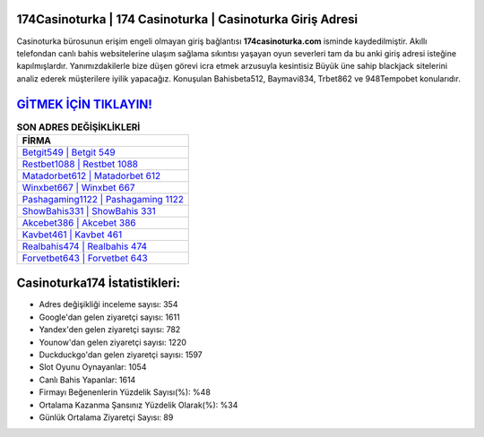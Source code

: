 ﻿174Casinoturka | 174 Casinoturka | Casinoturka Giriş Adresi
===================================

.. image:: images/casinoturka-giris.jpg
   :width: 600
   
Casinoturka bürosunun erişim engeli olmayan giriş bağlantısı **174casinoturka.com** isminde kaydedilmiştir. Akıllı telefondan canlı bahis websitelerine ulaşım sağlama sıkıntısı yaşayan oyun severleri tam da bu anki giriş adresi isteğine kapılmışlardır. Yanımızdakilerle bize düşen görevi icra etmek arzusuyla kesintisiz Büyük üne sahip  blackjack sitelerini analiz ederek müşterilere iyilik yapacağız. Konuşulan Bahisbeta512, Baymavi834, Trbet862 ve 948Tempobet konularıdır.

`GİTMEK İÇİN TIKLAYIN! <https://uclck.me/gonow>`_
==============

.. list-table:: **SON ADRES DEĞİŞİKLİKLERİ**
   :widths: 100
   :header-rows: 1

   * - FİRMA
   * - `Betgit549 | Betgit 549 <betgit549-betgit-549-betgit-giris-adresi.html>`_
   * - `Restbet1088 | Restbet 1088 <restbet1088-restbet-1088-restbet-giris-adresi.html>`_
   * - `Matadorbet612 | Matadorbet 612 <matadorbet612-matadorbet-612-matadorbet-giris-adresi.html>`_	 
   * - `Winxbet667 | Winxbet 667 <winxbet667-winxbet-667-winxbet-giris-adresi.html>`_	 
   * - `Pashagaming1122 | Pashagaming 1122 <pashagaming1122-pashagaming-1122-pashagaming-giris-adresi.html>`_ 
   * - `ShowBahis331 | ShowBahis 331 <showbahis331-showbahis-331-showbahis-giris-adresi.html>`_
   * - `Akcebet386 | Akcebet 386 <akcebet386-akcebet-386-akcebet-giris-adresi.html>`_	 
   * - `Kavbet461 | Kavbet 461 <kavbet461-kavbet-461-kavbet-giris-adresi.html>`_
   * - `Realbahis474 | Realbahis 474 <realbahis474-realbahis-474-realbahis-giris-adresi.html>`_
   * - `Forvetbet643 | Forvetbet 643 <forvetbet643-forvetbet-643-forvetbet-giris-adresi.html>`_
	 
Casinoturka174 İstatistikleri:
===================================	 
* Adres değişikliği inceleme sayısı: 354
* Google'dan gelen ziyaretçi sayısı: 1611
* Yandex'den gelen ziyaretçi sayısı: 782
* Younow'dan gelen ziyaretçi sayısı: 1220
* Duckduckgo'dan gelen ziyaretçi sayısı: 1597
* Slot Oyunu Oynayanlar: 1054
* Canlı Bahis Yapanlar: 1614
* Firmayı Beğenenlerin Yüzdelik Sayısı(%): %48
* Ortalama Kazanma Şansınız Yüzdelik Olarak(%): %34
* Günlük Ortalama Ziyaretçi Sayısı: 89

